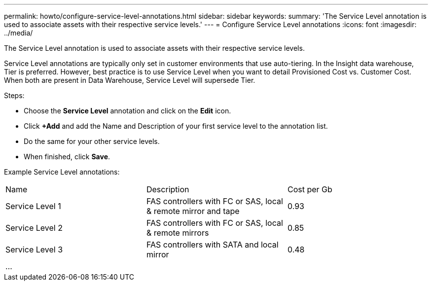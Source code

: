 ---
permalink: howto/configure-service-level-annotations.html
sidebar: sidebar
keywords: 
summary: 'The Service Level annotation is used to associate assets with their respective service levels.'
---
= Configure Service Level annotations
:icons: font
:imagesdir: ../media/

[.lead]
The Service Level annotation is used to associate assets with their respective service levels.

Service Level annotations are typically only set in customer environments that use auto-tiering. In the Insight data warehouse, Tier is preferred. However, best practice is to use Service Level when you want to detail Provisioned Cost vs. Customer Cost. When both are present in Data Warehouse, Service Level will supersede Tier.

Steps:

* Choose the *Service Level* annotation and click on the *Edit* icon.
* Click *+Add* and add the Name and Description of your first service level to the annotation list.
* Do the same for your other service levels.
* When finished, click *Save*.

Example Service Level annotations:

|===
| Name| Description| Cost per Gb
a|
Service Level 1
a|
FAS controllers with FC or SAS, local & remote mirror and tape
a|
0.93
a|
Service Level 2
a|
FAS controllers with FC or SAS, local & remote mirrors
a|
0.85
a|
Service Level 3
a|
FAS controllers with SATA and local mirror
a|
0.48
a|
...
a|
 
a|
 
|===

